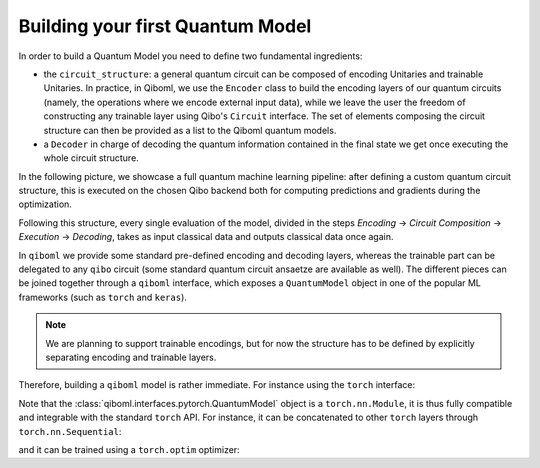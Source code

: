 Building your first Quantum Model
---------------------------------

In order to build a Quantum Model you need to define two fundamental ingredients:

* the ``circuit_structure``: a general quantum circuit can be composed of encoding Unitaries and trainable Unitaries. In practice, in Qiboml, we use the ``Encoder`` class to build the encoding layers of our quantum circuits (namely, the operations where we encode external input data), while we leave the user the freedom of constructing any trainable layer using Qibo's ``Circuit`` interface. The set of elements composing the circuit structure can then be provided as a list to the Qiboml quantum models.
* a ``Decoder`` in charge of decoding the quantum information contained in the final state we get once executing the whole circuit structure.

In the following picture, we showcase a full quantum machine learning pipeline:
after defining a custom quantum circuit structure, this is executed on the chosen Qibo backend
both for computing predictions and gradients during the optimization.


.. image:: qiboml.png
   :width: 600
   :align: center

Following this structure, every single evaluation of the model, divided in the steps `Encoding` -> `Circuit Composition` -> `Execution` -> `Decoding`, takes as input classical data and outputs classical data once again.

In ``qiboml`` we provide some standard pre-defined encoding and decoding layers, whereas the trainable part can be delegated to any ``qibo`` circuit (some standard quantum circuit ansaetze are available as well). The different pieces can be joined together through a ``qiboml`` interface, which exposes a ``QuantumModel`` object in one of the popular ML frameworks (such as ``torch`` and ``keras``).

.. note::
   We are planning to support trainable encodings, but for now the structure has
   to be defined by explicitly separating encoding and trainable layers.

Therefore, building a ``qiboml`` model is rather immediate. For instance using the ``torch`` interface:

.. testcode::

   import torch
   from qibo import Circuit, gates, hamiltonians
   from qiboml.models.encoding import PhaseEncoding
   from qiboml.models.decoding import Expectation
   from qiboml.interfaces.pytorch import QuantumModel

   # define the encoding
   encoding = PhaseEncoding(nqubits=3)
   # define the decoding given an observable
   observable = hamiltonians.Z(nqubits=3)
   decoding = Expectation(nqubits=3, observable=observable)
   # build the computation circuit
   circuit = Circuit(3)
   circuit.add((gates.RY(i, theta=0.4) for i in range(3)))
   circuit.add((gates.RZ(i, theta=0.2) for i in range(3)))
   circuit.add((gates.H(i) for i in range(3)))
   circuit.add((gates.CNOT(0,1), gates.CNOT(0,2)))
   circuit.draw()
   # join everything together through the torch interface
   quantum_model = QuantumModel(
      circuit_structure=[encoding, circuit],
      decoding=decoding,
   )
   # run on some data
   data = torch.randn(3)
   outputs = quantum_model(data)

Note that the :class:`qiboml.interfaces.pytorch.QuantumModel` object is a ``torch.nn.Module``, it is thus fully compatible and integrable with the standard ``torch`` API. For instance, it can be concatenated to other ``torch`` layers through ``torch.nn.Sequential``:

.. testcode::

   linear = torch.nn.Linear(8, 3)
   activation = torch.nn.Tanh()
   model = torch.nn.Sequential(
       linear,
       activation,
       quantum_model,
   )
   outputs = model(torch.randn(8))

and it can be trained using a ``torch.optim`` optimizer:

.. testcode::

   optimizer = torch.optim.Adam(model.parameters())
   data = torch.randn(8)

   for i in range(10):
      target = torch.tensor([[0.5]])
      optimizer.zero_grad()
      outputs = model(data)
      loss = torch.nn.functional.mse_loss(outputs, target)
      loss.backward()
      optimizer.step()
